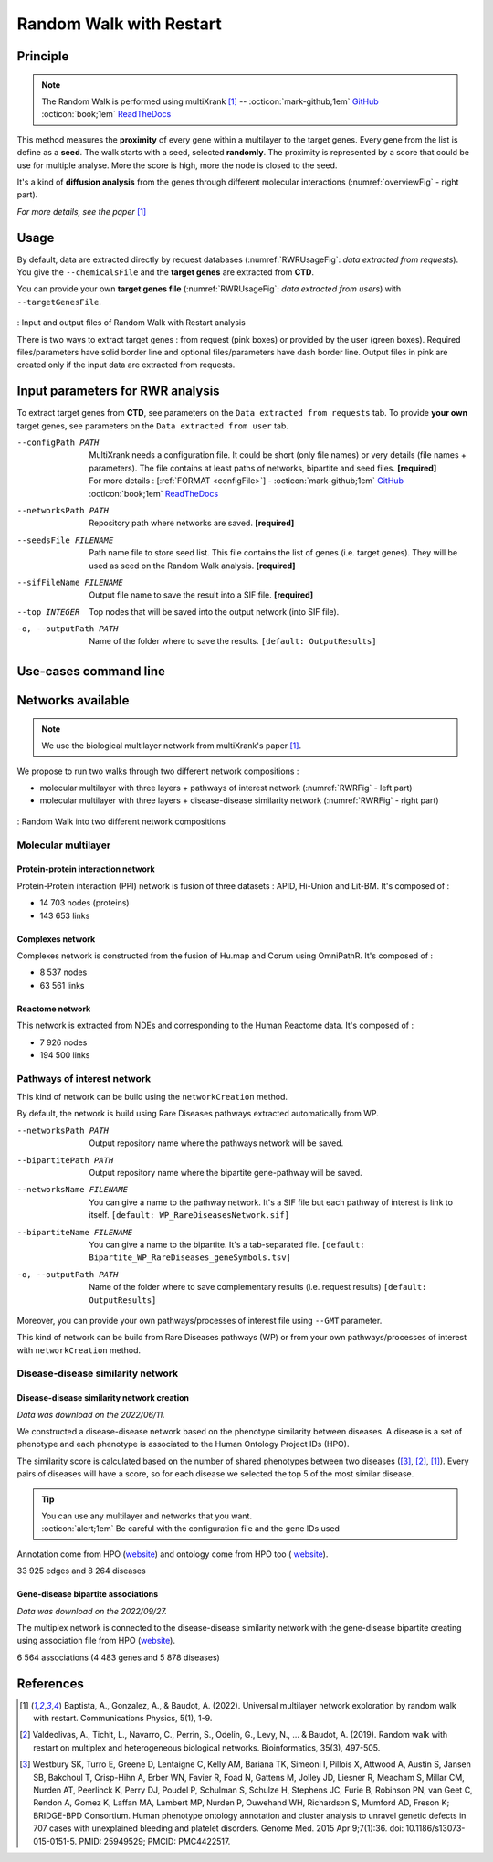 .. _RWR:

==================================================
Random Walk with Restart
==================================================

Principle
------------

.. note::

    The Random Walk is performed using multiXrank [1]_ --
    :octicon:`mark-github;1em` `GitHub <https://github.com/anthbapt/multixrank>`_ :octicon:`book;1em` `ReadTheDocs <https://multixrank-doc.readthedocs.io/en/latest/>`_

This method measures the **proximity** of every gene within a multilayer to the target genes. Every gene from the list is
define as a **seed**. The walk starts with a seed, selected **randomly**. The proximity is represented by a score that could be use
for multiple analyse. More the score is high, more the node is closed to the seed.

It's a kind of **diffusion analysis** from the genes through different molecular interactions (:numref:`overviewFig` - right part).

*For more details, see the paper* [1]_

Usage
-------

By default, data are extracted directly by request databases (:numref:`RWRUsageFig`: *data extracted from requests*).
You give the ``--chemicalsFile`` and the **target genes** are extracted from **CTD**.

You can provide your own **target genes file** (:numref:`RWRUsageFig`: *data extracted from users*) with ``--targetGenesFile``.

.. _RWRUsageFig:
.. figure:: ../../pictures/multixrank_graph.png
    :alt: RWR analysis
    :align: center

    : Input and output files of Random Walk with Restart analysis

    There is two ways to extract target genes : from request (pink boxes) or provided by the user (green boxes).
    Required files/parameters have solid border line and optional files/parameters have dash border line.
    Output files in pink are created only if the input data are extracted from requests.

Input parameters for RWR analysis
----------------------------------------

To extract target genes from **CTD**, see parameters on the ``Data extracted from requests`` tab.
To provide **your own** target genes, see parameters on the ``Data extracted from user`` tab.

.. tabs::

    .. group-tab:: Data extracted from requests

        -c, --chemicalsFile FILENAME
            Contains a list of chemicals. They have to be in **MeSH** identifiers (e.g. D014801).
            You can give several chemicals in the same line : they will be grouped for the analysis.
            [:ref:`FORMAT <chemicalsFile>`] **[required]**

        --directAssociation BOOLEAN
            | ``TRUE`` : extract chemicals data, which are in the chemicalsFile, from CTD
            | ``FALSE``: extract chemicals and their child molecules data from CTD
            | ``[default: True]``

        --nbPub INTEGER
            References can be associated with chemical interactions.
            You can define a threshold to filter target genes extraction based on the number of publications.
            ``[default: 2]``

    .. group-tab:: Data extracted from user

        -t, --targetGenesFile FILENAME
            Contains a list of target genes. One gene per line. [:ref:`FORMAT <targetGenesFile>`]
            **[required]**

--configPath PATH
    MultiXrank needs a configuration file. It could be short (only file names) or very details (file names + parameters).
    The file contains at least paths of networks, bipartite and seed files. **[required]**

    | For more details : [:ref:`FORMAT <configFile>`] - :octicon:`mark-github;1em` `GitHub <https://github.com/anthbapt/multixrank>`_ :octicon:`book;1em` `ReadTheDocs <https://multixrank-doc.readthedocs.io/en/latest/>`_

--networksPath PATH
    Repository path where networks are saved. **[required]**

--seedsFile FILENAME
    Path name file to store seed list. This file contains the list of genes (i.e. target genes). They will be used as seed
    on the Random Walk analysis. **[required]**

--sifFileName FILENAME
    Output file name to save the result into a SIF file. **[required]**

--top INTEGER
    Top nodes that will be saved into the output network (into SIF file).

-o, --outputPath PATH
    Name of the folder where to save the results.
    ``[default: OutputResults]``

Use-cases command line
------------------------

.. tabs::

    .. group-tab:: Data extracted from requests

        .. code-block:: bash

            python3 main.py multixrank  --chemicalsFile useCases/InputData/chemicalsFile.csv \
                                        --directAssociation FALSE \
                                        --nbPub 2 \
                                        --configPath useCases/InputData/config_minimal_useCase1.yml \
                                        --networksPath useCases/InputData/ \
                                        --seedsFile useCases/InputData/seeds.txt \
                                        --sifFileName resultsNetwork_useCase1.sif \
                                        --top 10 \
                                        --outputPath useCases/OutputResults_useCase1/

    .. group-tab:: Data extracted from user

        .. code-block:: bash

            python3 main.py multixrank  --targetGenesFile useCases/InputData/VitA-Balmer2002-Genes.txt \
                                        --configPath useCases/InputData/config_minimal_useCase2.yml \
                                        --networksPath useCases/InputData/ \
                                        --seedsFile useCases/InputData/seeds.txt \
                                        --sifFileName resultsNetwork_useCase2.sif \
                                        --top 10 --outputPath \
                                        --outputPath useCases/OutputResults_useCase2/

Networks available
--------------------

.. note::

    We use the biological multilayer network from multiXrank's paper [1]_.

We propose to run two walks through two different network compositions :

- molecular multilayer with three layers + pathways of interest network (:numref:`RWRFig` - left part)
- molecular multilayer with three layers + disease-disease similarity network (:numref:`RWRFig` - right part)

.. _RWRFig:
.. figure:: ../../pictures/NetworkAvailable_RWR.png
    :alt: RWR networks
    :align: center

    : Random Walk into two different network compositions

Molecular multilayer
~~~~~~~~~~~~~~~~~~~~~~~~~~~~~~~~~~

Protein-protein interaction network
"""""""""""""""""""""""""""""""""""""

Protein-Protein interaction (PPI) network is fusion of three datasets : APID, Hi-Union and Lit-BM. It's composed of :

- 14 703 nodes (proteins)

- 143 653 links

Complexes network
""""""""""""""""""""

Complexes network is constructed from the fusion of Hu.map and Corum using OmniPathR. It's composed of :

- 8 537 nodes

- 63 561 links

Reactome network
""""""""""""""""""""

This network is extracted from NDEs and corresponding to the Human Reactome data. It's composed of :

- 7 926 nodes

- 194 500 links

.. _pathwaysOfInterestNet:

Pathways of interest network
~~~~~~~~~~~~~~~~~~~~~~~~~~~~~~~~~~

This kind of network can be build using the ``networkCreation`` method.

By default, the network is build using Rare Diseases pathways extracted automatically from WP.

--networksPath PATH
    Output repository name where the pathways network will be saved.

--bipartitePath PATH
    Output repository name where the bipartite gene-pathway will be saved.

--networksName FILENAME
    You can give a name to the pathway network. It's a SIF file but each pathway of interest is link to itself.
    ``[default: WP_RareDiseasesNetwork.sif]``

--bipartiteName FILENAME
    You can give a name to the bipartite. It's a tab-separated file.
    ``[default: Bipartite_WP_RareDiseases_geneSymbols.tsv]``

-o, --outputPath PATH
    Name of the folder where to save complementary results (i.e. request results)
    ``[default: OutputResults]``

Moreover, you can provide your own pathways/processes of interest file using ``--GMT`` parameter.

This kind of network can be build from Rare Diseases pathways (WP) or from your own pathways/processes of interest
with ``networkCreation`` method.

.. tabs::

    .. group-tab:: Data extracted from requests

        .. code-block:: bash

            python3 main.py networkCreation --networksPath useCases/InputData/multiplex/2/ \
                                            --networksName WP_RareDiseasesNetwork_fromRequest.sif \
                                            --bipartitePath useCases/InputData/bipartite/ \
                                            --bipartiteName Bipartite_WP_RareDiseases_geneSymbols_fromRequest.tsv \
                                            --outputPath useCases/OutputResults_useCase1
    .. group-tab:: Data extracted from user

        .. code-block:: bash

            python3 main.py networkCreation --networksPath useCases/InputData/multiplex/2/ \
                                            --networksName pathwaysOfInterestNetwork_fromPaper.sif \
                                            --bipartitePath useCases/InputData/bipartite/ \
                                            --bipartiteName Bipartite_pathOfInterest_geneSymbols_fromPaper.tsv \
                                            --GMT useCases/InputData/PathwaysOfInterest.gmt \
                                            --outputPath useCases/OutputResults_useCase2

.. _DDnet:

Disease-disease similarity network
~~~~~~~~~~~~~~~~~~~~~~~~~~~~~~~~~~

Disease-disease similarity network creation
""""""""""""""""""""""""""""""""""""""""""""""

*Data was download on the 2022/06/11.*

We constructed a disease-disease network based on the phenotype similarity between diseases. A disease is
a set of phenotype and each phenotype is associated to the Human Ontology Project IDs (HPO).

The similarity score is calculated based on the number of shared phenotypes between two diseases ([3]_, [2]_, [1]_).
Every pairs of diseases will have a score, so for each disease we selected the top 5 of the most similar disease.

.. tip::

    | You can use any multilayer and networks that you want.
    | :octicon:`alert;1em` Be careful with the configuration file and the gene IDs used

Annotation come from HPO (`website <https://hpo.jax.org/app/download/annotation>`_) and ontology come from HPO too (
`website <https://hpo.jax.org/app/download/ontology>`_).

33 925 edges and 8 264 diseases

Gene-disease bipartite associations
"""""""""""""""""""""""""""""""""""""

*Data was download on the 2022/09/27.*

The multiplex network is connected to the disease-disease similarity network with the gene-disease bipartite creating using
association file from HPO (`website <https://hpo.jax.org/app/download/annotation>`_).

6 564 associations (4 483 genes and 5 878 diseases)

References
------------

.. [1] Baptista, A., Gonzalez, A., & Baudot, A. (2022). Universal multilayer network exploration by random walk with restart. Communications Physics, 5(1), 1-9.
.. [2] Valdeolivas, A., Tichit, L., Navarro, C., Perrin, S., Odelin, G., Levy, N., ... & Baudot, A. (2019). Random walk with restart on multiplex and heterogeneous biological networks. Bioinformatics, 35(3), 497-505.
.. [3] Westbury SK, Turro E, Greene D, Lentaigne C, Kelly AM, Bariana TK, Simeoni I, Pillois X, Attwood A, Austin S, Jansen SB, Bakchoul T, Crisp-Hihn A, Erber WN, Favier R, Foad N, Gattens M, Jolley JD, Liesner R, Meacham S, Millar CM, Nurden AT, Peerlinck K, Perry DJ, Poudel P, Schulman S, Schulze H, Stephens JC, Furie B, Robinson PN, van Geet C, Rendon A, Gomez K, Laffan MA, Lambert MP, Nurden P, Ouwehand WH, Richardson S, Mumford AD, Freson K; BRIDGE-BPD Consortium. Human phenotype ontology annotation and cluster analysis to unravel genetic defects in 707 cases with unexplained bleeding and platelet disorders. Genome Med. 2015 Apr 9;7(1):36. doi: 10.1186/s13073-015-0151-5. PMID: 25949529; PMCID: PMC4422517.